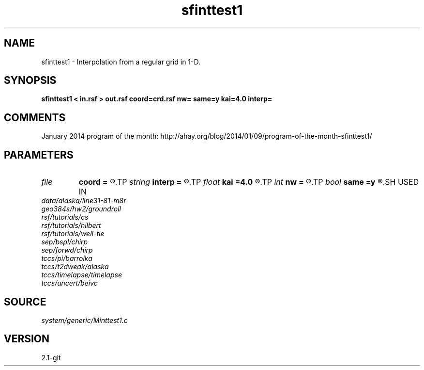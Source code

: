 .TH sfinttest1 1  "APRIL 2019" Madagascar "Madagascar Manuals"
.SH NAME
sfinttest1 \- Interpolation from a regular grid in 1-D. 
.SH SYNOPSIS
.B sfinttest1 < in.rsf > out.rsf coord=crd.rsf nw= same=y kai=4.0 interp=
.SH COMMENTS

January 2014 program of the month:
http://ahay.org/blog/2014/01/09/program-of-the-month-sfinttest1/

.SH PARAMETERS
.PD 0
.TP
.I file   
.B coord
.B =
.R  	auxiliary input file name
.TP
.I string 
.B interp
.B =
.R  	interpolation (lagrange,cubic,kaiser,lanczos,cosine,welch,spline,mom)
.TP
.I float  
.B kai
.B =4.0
.R  	Kaiser window parameter
.TP
.I int    
.B nw
.B =
.R  	interpolator size
.TP
.I bool   
.B same
.B =y
.R  [y/n]	same or different coordinates for each trace
.SH USED IN
.TP
.I data/alaska/line31-81-m8r
.TP
.I geo384s/hw2/groundroll
.TP
.I rsf/tutorials/cs
.TP
.I rsf/tutorials/hilbert
.TP
.I rsf/tutorials/well-tie
.TP
.I sep/bspl/chirp
.TP
.I sep/forwd/chirp
.TP
.I tccs/pi/barrolka
.TP
.I tccs/t2dweak/alaska
.TP
.I tccs/timelapse/timelapse
.TP
.I tccs/uncert/beivc
.SH SOURCE
.I system/generic/Minttest1.c
.SH VERSION
2.1-git
